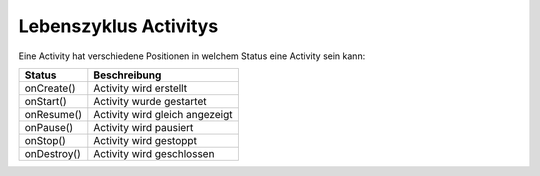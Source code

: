 Lebenszyklus Activitys
=========================

Eine Activity hat verschiedene Positionen in welchem Status eine Activity sein kann:

=================== =================================
Status                Beschreibung
=================== =================================
onCreate()            Activity wird erstellt
onStart()             Activity wurde gestartet
onResume()            Activity wird gleich angezeigt
onPause()             Activity wird pausiert
onStop()              Activity wird gestoppt
onDestroy()           Activity wird geschlossen
=================== =================================